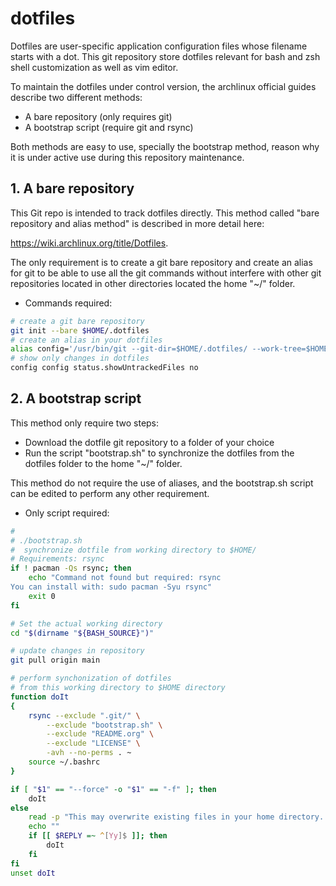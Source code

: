 * dotfiles
Dotfiles are user-specific application configuration files whose
filename starts with a dot. This git repository store dotfiles
relevant for bash and zsh shell customization as well as vim editor.

To maintain the dotfiles under control version, the archlinux official guides describe two different methods: 

 - A bare repository (only requires git)
 - A bootstrap script (require git and rsync)

Both methods are easy to use, specially the bootstrap method, reason why it is under active use during this repository maintenance.

** 1. A bare repository

This Git repo is intended to track dotfiles directly. This method called "bare repository and alias method" is described in more detail here:

https://wiki.archlinux.org/title/Dotfiles.

The only requirement is to create a git bare repository and create an
alias for git to be able to use all the git commands without interfere
with other git repositories located in other directories located the home
"~/" folder.

- Commands required:

#+begin_src bash :results verbatim
# create a git bare repository
git init --bare $HOME/.dotfiles
# create an alias in your dotfiles
alias config='/usr/bin/git --git-dir=$HOME/.dotfiles/ --work-tree=$HOME'
# show only changes in dotfiles
config config status.showUntrackedFiles no
#+end_src


** 2. A bootstrap script

This method only require two steps:
- Download the dotfile git repository to a folder of your choice 
- Run the script "bootstrap.sh" to synchronize the dotfiles from the dotfiles folder to the home "~/" folder. 

This method do not require the use of aliases, and the bootstrap.sh script can be edited to perform any other requirement. 

- Only script required:

#+begin_src bash :results verbatim :tangle ./bootstrap.sh
#
# ./bootstrap.sh
#  synchronize dotfile from working directory to $HOME/
# Requirements: rsync
if ! pacman -Qs rsync; then 
    echo "Command not found but required: rsync
You can install with: sudo pacman -Syu rsync"
    exit 0
fi

# Set the actual working directory
cd "$(dirname "${BASH_SOURCE}")"

# update changes in repository
git pull origin main

# perform synchonization of dotfiles
# from this working directory to $HOME directory
function doIt
{
	rsync --exclude ".git/" \
		--exclude "bootstrap.sh" \
		--exclude "README.org" \
		--exclude "LICENSE" \
		-avh --no-perms . ~
	source ~/.bashrc
}

if [ "$1" == "--force" -o "$1" == "-f" ]; then
	doIt
else
	read -p "This may overwrite existing files in your home directory. Are you sure? (y/n) " -n 1
	echo ""
	if [[ $REPLY =~ ^[Yy]$ ]]; then
		doIt
	fi
fi
unset doIt
#+end_src
